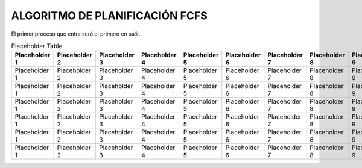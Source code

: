 -------------------------------
ALGORITMO DE PLANIFICACIÓN FCFS
-------------------------------

El primer proceso que entra será el primero en salir.

.. list-table:: SCHEMA1

   * - Heading row 1, column 1
     - Heading row 1, column 2
     - Heading row 1, column 3
     - Heading row 1, column 4
     - Heading row 1, column 5
     - Heading row 1, column 6
     - Heading row 1, column 7
   * - Row 1, column 1
     - Row 1, column 2
     - Row 1, column 3
     - Row 1, column 4
     - Row 1, column 5
     - Row 1, column 6
     - Row 1, column 7
     - Row 1, column 3
   * - Row 2, column 1
     - Row 2, column 2
     - Row 2, column 3
     - Row 2, column 4
     - Row 2, column 5
     - Row 2, column 6
     - Row 2, column 7
   * - Row 3, column 1
     - Row 3, column 2
     - Row 3, column 3
     - Row 3, column 4
     - Row 3, column 5
     - Row 3, column 6
     - Row 3, column 7
   * - Row 4, column 1
     - Row 4, column 2
     - Row 4, column 3
     - Row 4, column 4
     - Row 4, column 5
     - Row 4, column 6
     - Row 4, column 7
   * - Row 5, column 1
     - Row 5, column 2
     - Row 5, column 3
     - Row 5, column 4
     - Row 5, column 5
     - Row 5, column 6
     - Row 5, column 7
   * - Row 6, column 1
     - Row 6, column 2
     - Row 6, column 3
     - Row 6, column 4
     - Row 6, column 5
     - Row 6, column 6
     - Row 6, column 7


.. list-table:: SCHEMA2

   * - Heading row 1, column 1
     - Heading row 1, column 2
     - Heading row 1, column 3
     - Heading row 1, column 4
     - Heading row 1, column 5
     - Heading row 1, column 6
     - Heading row 1, column 7
     - Heading row 1, column 8
     - Heading row 1, column 9
     - Heading row 1, column 10
     - Heading row 1, column 11
     - Heading row 1, column 12
     - Heading row 1, column 13
     - Heading row 1, column 14
     - Heading row 1, column 15
     - Heading row 1, column 16
     - Heading row 1, column 17
     - Heading row 1, column 18
     - Heading row 1, column 19
     - Heading row 1, column 20
   * - Row 1, column 1
     - Row 1, column 2
     - Row 1, column 3
     - Row 1, column 4
     - Row 1, column 5
     - Row 1, column 6
     - Row 1, column 7
     - Row 1, column 3
     - Row 1, column 3
     - Row 1, column 3
     - Row 1, column 3
     - Row 1, column 3
     - Row 1, column 3
     - Row 1, column 3
     - Row 1, column 3
     - Row 1, column 3
     - Row 1, column 3
     - Row 1, column 3
     - Row 1, column 3
     - Row 1, column 3
   * - Row 2, column 1
     - Row 2, column 2
     - Row 2, column 3
     - Row 2, column 4
     - Row 2, column 5
     - Row 2, column 6
     - Row 2, column 7
   * - Row 3, column 1
     - Row 3, column 2
     - Row 3, column 3
     - Row 3, column 4
     - Row 3, column 5
     - Row 3, column 6
     - Row 3, column 7
   * - Row 4, column 1
     - Row 4, column 2
     - Row 4, column 3
     - Row 4, column 4
     - Row 4, column 5
     - Row 4, column 6
     - Row 4, column 7
   * - Row 5, column 1
     - Row 5, column 2
     - Row 5, column 3
     - Row 5, column 4
     - Row 5, column 5
     - Row 5, column 6
     - Row 5, column 7
   * - Row 6, column 1
     - Row 6, column 2
     - Row 6, column 3
     - Row 6, column 4
     - Row 6, column 5
     - Row 6, column 6
     - Row 6, column 7
   * - Row 7, column 1
     - Row 7, column 2
     - Row 7, column 3
     - Row 7, column 4
     - Row 7, column 5
     - Row 7, column 6
     - Row 7, column 7



.. list-table:: Placeholder Table
   :widths: 20 20 20 20 20 20 20 20 20 20 20 20 20 20 20 20 20 20 20 20
   :header-rows: 1

   * - Placeholder 1
     - Placeholder 2
     - Placeholder 3
     - Placeholder 4
     - Placeholder 5
     - Placeholder 6
     - Placeholder 7
     - Placeholder 8
     - Placeholder 9
     - Placeholder 10
     - Placeholder 11
     - Placeholder 12
     - Placeholder 13
     - Placeholder 14
     - Placeholder 15
     - Placeholder 16
     - Placeholder 17
     - Placeholder 18
     - Placeholder 19
     - Placeholder 20
   * - Placeholder 1
     - Placeholder 2
     - Placeholder 3
     - Placeholder 4
     - Placeholder 5
     - Placeholder 6
     - Placeholder 7
     - Placeholder 8
     - Placeholder 9
     - Placeholder 10
     - Placeholder 11
     - Placeholder 12
     - Placeholder 13
     - Placeholder 14
     - Placeholder 15
     - Placeholder 16
     - Placeholder 17
     - Placeholder 18
     - Placeholder 19
     - Placeholder 20
   * - Placeholder 1
     - Placeholder 2
     - Placeholder 3
     - Placeholder 4
     - Placeholder 5
     - Placeholder 6
     - Placeholder 7
     - Placeholder 8
     - Placeholder 9
     - Placeholder 10
     - Placeholder 11
     - Placeholder 12
     - Placeholder 13
     - Placeholder 14
     - Placeholder 15
     - Placeholder 16
     - Placeholder 17
     - Placeholder 18
     - Placeholder 19
     - Placeholder 20
   * - Placeholder 1
     - Placeholder 2
     - Placeholder 3
     - Placeholder 4
     - Placeholder 5
     - Placeholder 6
     - Placeholder 7
     - Placeholder 8
     - Placeholder 9
     - Placeholder 10
     - Placeholder 11
     - Placeholder 12
     - Placeholder 13
     - Placeholder 14
     - Placeholder 15
     - Placeholder 16
     - Placeholder 17
     - Placeholder 18
     - Placeholder 19
     - Placeholder 20
   * - Placeholder 1
     - Placeholder 2
     - Placeholder 3
     - Placeholder 4
     - Placeholder 5
     - Placeholder 6
     - Placeholder 7
     - Placeholder 8
     - Placeholder 9
     - Placeholder 10
     - Placeholder 11
     - Placeholder 12
     - Placeholder 13
     - Placeholder 14
     - Placeholder 15
     - Placeholder 16
     - Placeholder 17
     - Placeholder 18
     - Placeholder 19
     - Placeholder 20
   * - Placeholder 1
     - Placeholder 2
     - Placeholder 3
     - Placeholder 4
     - Placeholder 5
     - Placeholder 6
     - Placeholder 7
     - Placeholder 8
     - Placeholder 9
     - Placeholder 10
     - Placeholder 11
     - Placeholder 12
     - Placeholder 13
     - Placeholder 14
     - Placeholder 15
     - Placeholder 16
     - Placeholder 17
     - Placeholder 18
     - Placeholder 19
     - Placeholder 20
   * - Placeholder 1
     - Placeholder 2
     - Placeholder 3
     - Placeholder 4
     - Placeholder 5
     - Placeholder 6
     - Placeholder 7
     - Placeholder 8
     - Placeholder 9
     - Placeholder 10
     - Placeholder 11
     - Placeholder 12
     - Placeholder 13
     - Placeholder 14
     - Placeholder 15
     - Placeholder 16
     - Placeholder 17
     - Placeholder 18
     - Placeholder 19
     - Placeholder 20



